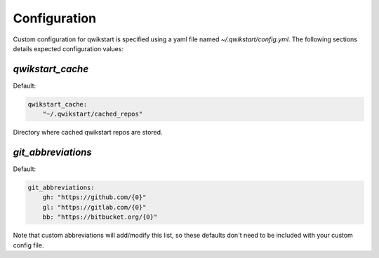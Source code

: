=============
Configuration
=============

Custom configuration for qwikstart is specified using a yaml file named
`~/.qwikstart/config.yml`. The following sections details expected configuration values:

`qwikstart_cache`
=================

Default:

.. code-block:: yaml

    qwikstart_cache:
        "~/.qwikstart/cached_repos"

Directory where cached qwikstart repos are stored.

`git_abbreviations`
===================

Default:

.. code-block:: yaml

    git_abbreviations:
        gh: "https://github.com/{0}"
        gl: "https://gitlab.com/{0}"
        bb: "https://bitbucket.org/{0}"

Note that custom abbreviations will add/modify this list, so these defaults don't need
to be included with your custom config file.
